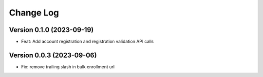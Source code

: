 Change Log
##########

Version 0.1.0 (2023-09-19)
**********************************************

* Feat: Add account registration and registration validation API calls

Version 0.0.3 (2023-09-06)
**********************************************

* Fix: remove trailing slash in bulk enrollment url
